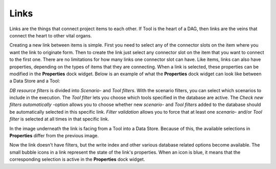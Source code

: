 .. Links documentation
   Created 28.6.2023

.. |play-all| image:: ../../spinetoolbox/ui/resources/menu_icons/play-circle-solid.svg
            :width: 16
.. |play-selected| image:: ../../spinetoolbox/ui/resources/menu_icons/play-circle-regular.svg
            :width: 16
.. |stop| image:: ../../spinetoolbox/ui/resources/menu_icons/stop-circle-regular.svg
            :width: 16

.. _Links:

*****
Links
*****

Links are the things that connect project items to each other. If Tool is the heart of a DAG, then
links are the veins that connect the heart to other vital organs.

Creating a new link between items is simple. First you need to select any of the connector slots on the item where
you want the link to originate form. Then to create the link just select any connector slot on the item that you
want to connect to the first one. There are no limitations for how many links one connector slot can have.
Like items, links can also have properties, depending on the types of items that
they are connecting. When a link is selected, these properties can be modified in the **Properties** dock widget.
Below is an example of what the **Properties** dock widget can look like between a Data Store and a Tool:

.. image:: img/DB_Tool_link_properties.png
   :align: center

`DB resource filters` is divided into `Scenario`- and `Tool filters`. With the scenario filters, you can select which
scenarios to include in the execution. The `Tool filter` lets you choose which tools specified in the database are active.
The `Check new filters automatically` -option allows you to choose whether new `scenario`- and `Tool filters` added to the
database should be automatically selected in this specific link. `Filter validation` allows you to force that at least
one `scenario`- and/or `Tool filter` is selected at all times in that specific link.

In the image underneath the link is facing from a Tool into a Data Store. Because of this, the available selections
in **Properties** differ from the previous image.

.. image:: img/Tool_DB_link_properties.png
   :align: center

Now the link doesn't have filters, but the write index and other various database related options become available.
The small bubble icons in a link represent the state of the link's properties. When an icon is blue, it means that the
corresponding selection is active in the **Properties** dock widget.